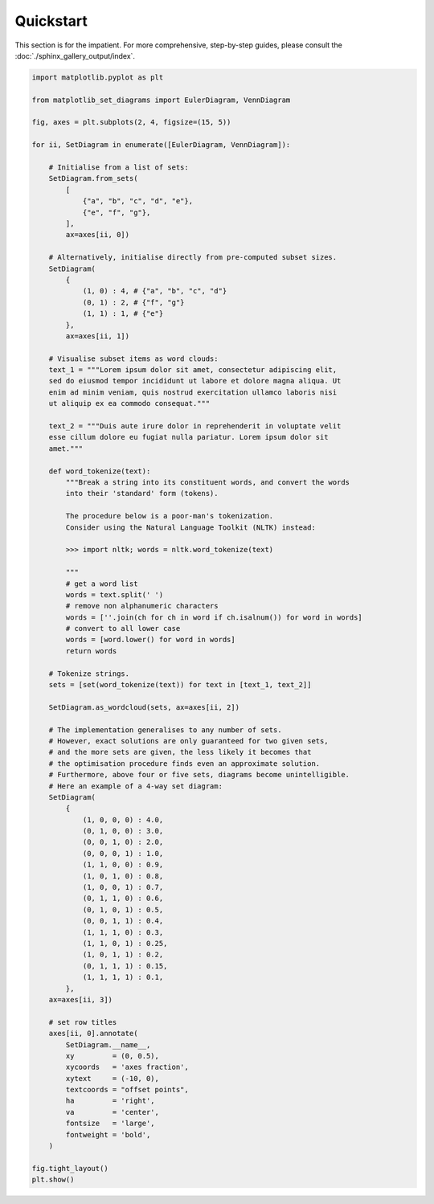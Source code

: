 .. _quickstart:

Quickstart
==========

This section is for the impatient. For more comprehensive, step-by-step guides, please consult the :doc:`./sphinx_gallery_output/index`.

.. image:: ../../images/quickstart.png

.. code-block:: python

    import matplotlib.pyplot as plt

    from matplotlib_set_diagrams import EulerDiagram, VennDiagram

    fig, axes = plt.subplots(2, 4, figsize=(15, 5))

    for ii, SetDiagram in enumerate([EulerDiagram, VennDiagram]):

        # Initialise from a list of sets:
        SetDiagram.from_sets(
            [
                {"a", "b", "c", "d", "e"},
                {"e", "f", "g"},
            ],
            ax=axes[ii, 0])

        # Alternatively, initialise directly from pre-computed subset sizes.
        SetDiagram(
            {
                (1, 0) : 4, # {"a", "b", "c", "d"}
                (0, 1) : 2, # {"f", "g"}
                (1, 1) : 1, # {"e"}
            },
            ax=axes[ii, 1])

        # Visualise subset items as word clouds:
        text_1 = """Lorem ipsum dolor sit amet, consectetur adipiscing elit,
        sed do eiusmod tempor incididunt ut labore et dolore magna aliqua. Ut
        enim ad minim veniam, quis nostrud exercitation ullamco laboris nisi
        ut aliquip ex ea commodo consequat."""

        text_2 = """Duis aute irure dolor in reprehenderit in voluptate velit
        esse cillum dolore eu fugiat nulla pariatur. Lorem ipsum dolor sit
        amet."""

        def word_tokenize(text):
            """Break a string into its constituent words, and convert the words
            into their 'standard' form (tokens).

            The procedure below is a poor-man's tokenization.
            Consider using the Natural Language Toolkit (NLTK) instead:

            >>> import nltk; words = nltk.word_tokenize(text)

            """
            # get a word list
            words = text.split(' ')
            # remove non alphanumeric characters
            words = [''.join(ch for ch in word if ch.isalnum()) for word in words]
            # convert to all lower case
            words = [word.lower() for word in words]
            return words

        # Tokenize strings.
        sets = [set(word_tokenize(text)) for text in [text_1, text_2]]

        SetDiagram.as_wordcloud(sets, ax=axes[ii, 2])

        # The implementation generalises to any number of sets.
        # However, exact solutions are only guaranteed for two given sets,
        # and the more sets are given, the less likely it becomes that
        # the optimisation procedure finds even an approximate solution.
        # Furthermore, above four or five sets, diagrams become unintelligible.
        # Here an example of a 4-way set diagram:
        SetDiagram(
            {
                (1, 0, 0, 0) : 4.0,
                (0, 1, 0, 0) : 3.0,
                (0, 0, 1, 0) : 2.0,
                (0, 0, 0, 1) : 1.0,
                (1, 1, 0, 0) : 0.9,
                (1, 0, 1, 0) : 0.8,
                (1, 0, 0, 1) : 0.7,
                (0, 1, 1, 0) : 0.6,
                (0, 1, 0, 1) : 0.5,
                (0, 0, 1, 1) : 0.4,
                (1, 1, 1, 0) : 0.3,
                (1, 1, 0, 1) : 0.25,
                (1, 0, 1, 1) : 0.2,
                (0, 1, 1, 1) : 0.15,
                (1, 1, 1, 1) : 0.1,
            },
        ax=axes[ii, 3])

        # set row titles
        axes[ii, 0].annotate(
            SetDiagram.__name__,
            xy         = (0, 0.5),
            xycoords   = 'axes fraction',
            xytext     = (-10, 0),
            textcoords = "offset points",
            ha         = 'right',
            va         = 'center',
            fontsize   = 'large',
            fontweight = 'bold',
        )

    fig.tight_layout()
    plt.show()
